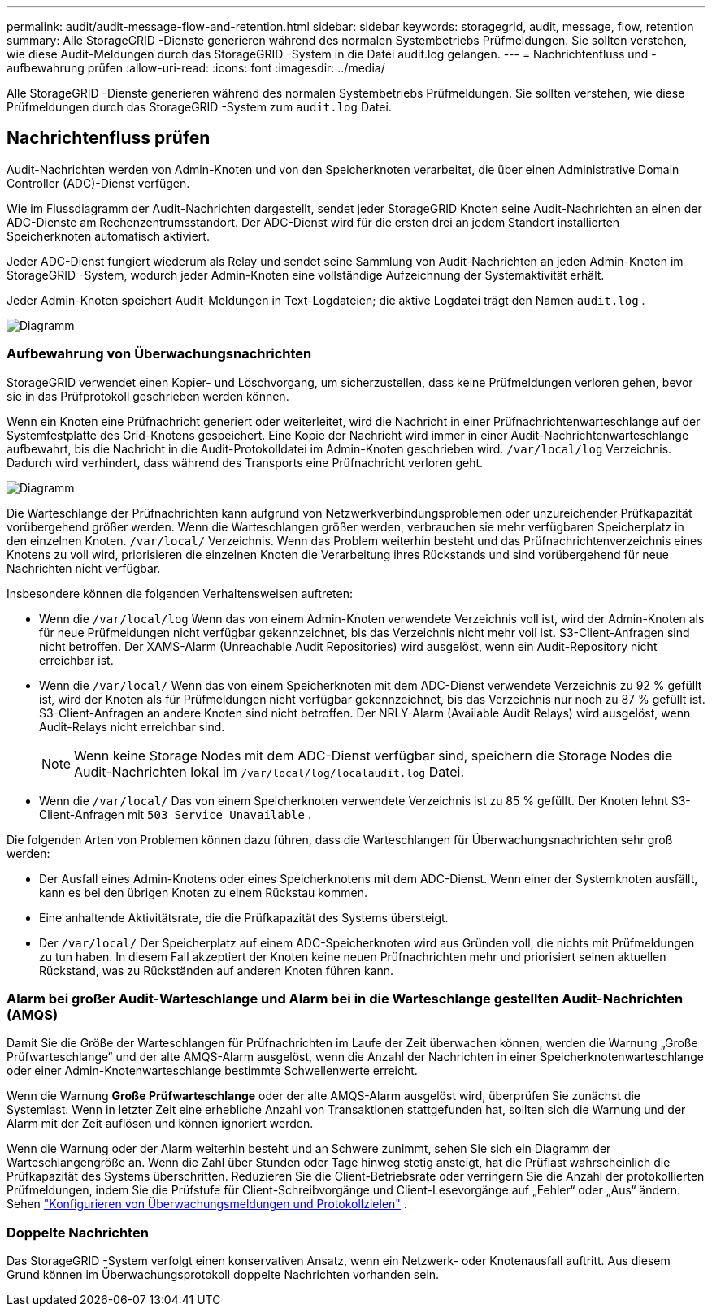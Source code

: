 ---
permalink: audit/audit-message-flow-and-retention.html 
sidebar: sidebar 
keywords: storagegrid, audit, message, flow, retention 
summary: Alle StorageGRID -Dienste generieren während des normalen Systembetriebs Prüfmeldungen.  Sie sollten verstehen, wie diese Audit-Meldungen durch das StorageGRID -System in die Datei audit.log gelangen. 
---
= Nachrichtenfluss und -aufbewahrung prüfen
:allow-uri-read: 
:icons: font
:imagesdir: ../media/


[role="lead"]
Alle StorageGRID -Dienste generieren während des normalen Systembetriebs Prüfmeldungen.  Sie sollten verstehen, wie diese Prüfmeldungen durch das StorageGRID -System zum `audit.log` Datei.



== Nachrichtenfluss prüfen

Audit-Nachrichten werden von Admin-Knoten und von den Speicherknoten verarbeitet, die über einen Administrative Domain Controller (ADC)-Dienst verfügen.

Wie im Flussdiagramm der Audit-Nachrichten dargestellt, sendet jeder StorageGRID Knoten seine Audit-Nachrichten an einen der ADC-Dienste am Rechenzentrumsstandort.  Der ADC-Dienst wird für die ersten drei an jedem Standort installierten Speicherknoten automatisch aktiviert.

Jeder ADC-Dienst fungiert wiederum als Relay und sendet seine Sammlung von Audit-Nachrichten an jeden Admin-Knoten im StorageGRID -System, wodurch jeder Admin-Knoten eine vollständige Aufzeichnung der Systemaktivität erhält.

Jeder Admin-Knoten speichert Audit-Meldungen in Text-Logdateien; die aktive Logdatei trägt den Namen `audit.log` .

image::../media/audit_message_flow.gif[Diagramm, das den Überwachungsnachrichtenfluss durch Relais zusammenfasst]



=== Aufbewahrung von Überwachungsnachrichten

StorageGRID verwendet einen Kopier- und Löschvorgang, um sicherzustellen, dass keine Prüfmeldungen verloren gehen, bevor sie in das Prüfprotokoll geschrieben werden können.

Wenn ein Knoten eine Prüfnachricht generiert oder weiterleitet, wird die Nachricht in einer Prüfnachrichtenwarteschlange auf der Systemfestplatte des Grid-Knotens gespeichert. Eine Kopie der Nachricht wird immer in einer Audit-Nachrichtenwarteschlange aufbewahrt, bis die Nachricht in die Audit-Protokolldatei im Admin-Knoten geschrieben wird. `/var/local/log` Verzeichnis. Dadurch wird verhindert, dass während des Transports eine Prüfnachricht verloren geht.

image::../media/audit_message_retention.gif[Diagramm, das den Empfang von Prüfnachrichten beim AMS zusammenfasst]

Die Warteschlange der Prüfnachrichten kann aufgrund von Netzwerkverbindungsproblemen oder unzureichender Prüfkapazität vorübergehend größer werden. Wenn die Warteschlangen größer werden, verbrauchen sie mehr verfügbaren Speicherplatz in den einzelnen Knoten. `/var/local/` Verzeichnis. Wenn das Problem weiterhin besteht und das Prüfnachrichtenverzeichnis eines Knotens zu voll wird, priorisieren die einzelnen Knoten die Verarbeitung ihres Rückstands und sind vorübergehend für neue Nachrichten nicht verfügbar.

Insbesondere können die folgenden Verhaltensweisen auftreten:

* Wenn die `/var/local/log` Wenn das von einem Admin-Knoten verwendete Verzeichnis voll ist, wird der Admin-Knoten als für neue Prüfmeldungen nicht verfügbar gekennzeichnet, bis das Verzeichnis nicht mehr voll ist. S3-Client-Anfragen sind nicht betroffen. Der XAMS-Alarm (Unreachable Audit Repositories) wird ausgelöst, wenn ein Audit-Repository nicht erreichbar ist.
* Wenn die `/var/local/` Wenn das von einem Speicherknoten mit dem ADC-Dienst verwendete Verzeichnis zu 92 % gefüllt ist, wird der Knoten als für Prüfmeldungen nicht verfügbar gekennzeichnet, bis das Verzeichnis nur noch zu 87 % gefüllt ist. S3-Client-Anfragen an andere Knoten sind nicht betroffen. Der NRLY-Alarm (Available Audit Relays) wird ausgelöst, wenn Audit-Relays nicht erreichbar sind.
+

NOTE: Wenn keine Storage Nodes mit dem ADC-Dienst verfügbar sind, speichern die Storage Nodes die Audit-Nachrichten lokal im `/var/local/log/localaudit.log` Datei.

* Wenn die `/var/local/` Das von einem Speicherknoten verwendete Verzeichnis ist zu 85 % gefüllt. Der Knoten lehnt S3-Client-Anfragen mit `503 Service Unavailable` .


Die folgenden Arten von Problemen können dazu führen, dass die Warteschlangen für Überwachungsnachrichten sehr groß werden:

* Der Ausfall eines Admin-Knotens oder eines Speicherknotens mit dem ADC-Dienst.  Wenn einer der Systemknoten ausfällt, kann es bei den übrigen Knoten zu einem Rückstau kommen.
* Eine anhaltende Aktivitätsrate, die die Prüfkapazität des Systems übersteigt.
* Der `/var/local/` Der Speicherplatz auf einem ADC-Speicherknoten wird aus Gründen voll, die nichts mit Prüfmeldungen zu tun haben.  In diesem Fall akzeptiert der Knoten keine neuen Prüfnachrichten mehr und priorisiert seinen aktuellen Rückstand, was zu Rückständen auf anderen Knoten führen kann.




=== Alarm bei großer Audit-Warteschlange und Alarm bei in die Warteschlange gestellten Audit-Nachrichten (AMQS)

Damit Sie die Größe der Warteschlangen für Prüfnachrichten im Laufe der Zeit überwachen können, werden die Warnung „Große Prüfwarteschlange“ und der alte AMQS-Alarm ausgelöst, wenn die Anzahl der Nachrichten in einer Speicherknotenwarteschlange oder einer Admin-Knotenwarteschlange bestimmte Schwellenwerte erreicht.

Wenn die Warnung *Große Prüfwarteschlange* oder der alte AMQS-Alarm ausgelöst wird, überprüfen Sie zunächst die Systemlast. Wenn in letzter Zeit eine erhebliche Anzahl von Transaktionen stattgefunden hat, sollten sich die Warnung und der Alarm mit der Zeit auflösen und können ignoriert werden.

Wenn die Warnung oder der Alarm weiterhin besteht und an Schwere zunimmt, sehen Sie sich ein Diagramm der Warteschlangengröße an. Wenn die Zahl über Stunden oder Tage hinweg stetig ansteigt, hat die Prüflast wahrscheinlich die Prüfkapazität des Systems überschritten. Reduzieren Sie die Client-Betriebsrate oder verringern Sie die Anzahl der protokollierten Prüfmeldungen, indem Sie die Prüfstufe für Client-Schreibvorgänge und Client-Lesevorgänge auf „Fehler“ oder „Aus“ ändern. Sehen link:../monitor/configure-audit-messages.html["Konfigurieren von Überwachungsmeldungen und Protokollzielen"] .



=== Doppelte Nachrichten

Das StorageGRID -System verfolgt einen konservativen Ansatz, wenn ein Netzwerk- oder Knotenausfall auftritt.  Aus diesem Grund können im Überwachungsprotokoll doppelte Nachrichten vorhanden sein.
